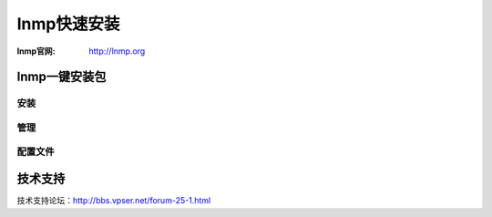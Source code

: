 =======================
lnmp快速安装
=======================

.. _lnmp:

:lnmp官网: http://lnmp.org

lnmp一键安装包
-----------------------------

安装
~~~~~~~~~~~~~~~~~~~~~~~~~~~~~
.. code-block:: bash 
    :linenos:

    wget -c http://soft.vpser.net/lnmp/lnmp0.9.tar.gz

    tar zxvf lnmp0.9.tar.gz

    cd lnmpo.9/
    
    #CentOS/RadHat执行：

    ./centos.sh

    #Debian执行：

    ./debian.sh

    #Ubuntu执行：

    ./ubuntu.sh

    #LNMP升级到LNMPA，执行：

    ./apache.sh

    #LNMP升级到LNMPA，执行：

    ./apache.sh


管理
~~~~~~~~~~~~~~~~~~~~~~~~~~~~~~~
.. code-block:: bash 
    :linenos:

    LNMP状态管理： /root/lnmp {start|stop|reload|restart|kill|status}

    LNMPA状态管理： /root/lnmpa {start|stop|reload|restart|kill|status}
    
    Nginx状态管理：/etc/init.d/nginx {start|stop|reload|restart}
    
    PHP-FPM状态管理：/etc/init.d/php-fpm {start|stop|quit|restart|reload|logrotate}

    PureFTPd状态管理： /root/pureftpd {start|stop|restart|kill|status}

    MySQL状态管理：/etc/init.d/mysql {start|stop|restart|reload|force-reload|status}

    Apache状态管理：/root/httpd {start|stop|restart|graceful|graceful-stop|configtest|status}


    添加虚拟主机    /root/vhost.h

    phpinfo     http://$domain/phpinfo.php

    phpmyadmin  http://$domain/phpmyadmin/

    探针    http://$domain/p.php

    PureFtp用户管理：http://$domain/ftp/


配置文件
~~~~~~~~~~~~~~~~~~~~~~~~~~~~~~~~~
.. code-block:: bash 
    :linenos:

    Nginx主配置文件：/usr/local/nginx/conf/nginx.conf

    MySQL配置文件：/etc/my.cnf

    PHP配置文件：/usr/local/php/etc/php.ini
    
    PureFtpd配置文件：/usr/local/pureftpd/pure-ftpd.conf

    PureFtpd MySQL配置文件：/usr/local/pureftpd/pureftpd-mysql.conf

    Apache配置文件：/usr/local/apache/conf/httpd.conf


技术支持
-----------------------------------

技术支持论坛：http://bbs.vpser.net/forum-25-1.html

